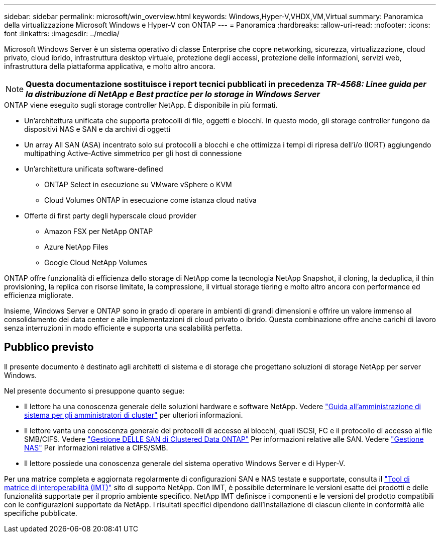 ---
sidebar: sidebar 
permalink: microsoft/win_overview.html 
keywords: Windows,Hyper-V,VHDX,VM,Virtual 
summary: Panoramica della virtualizzazione Microsoft Windows e Hyper-V con ONTAP 
---
= Panoramica
:hardbreaks:
:allow-uri-read: 
:nofooter: 
:icons: font
:linkattrs: 
:imagesdir: ../media/


[role="lead"]
Microsoft Windows Server è un sistema operativo di classe Enterprise che copre networking, sicurezza, virtualizzazione, cloud privato, cloud ibrido, infrastruttura desktop virtuale, protezione degli accessi, protezione delle informazioni, servizi web, infrastruttura della piattaforma applicativa, e molto altro ancora.


NOTE: *Questa documentazione sostituisce i report tecnici pubblicati in precedenza _TR-4568: Linee guida per la distribuzione di NetApp e Best practice per lo storage in Windows Server_*

.ONTAP viene eseguito sugli storage controller NetApp. È disponibile in più formati.
* Un'architettura unificata che supporta protocolli di file, oggetti e blocchi. In questo modo, gli storage controller fungono da dispositivi NAS e SAN e da archivi di oggetti
* Un array All SAN (ASA) incentrato solo sui protocolli a blocchi e che ottimizza i tempi di ripresa dell'i/o (IORT) aggiungendo multipathing Active-Active simmetrico per gli host di connessione
* Un'architettura unificata software-defined
+
** ONTAP Select in esecuzione su VMware vSphere o KVM
** Cloud Volumes ONTAP in esecuzione come istanza cloud nativa


* Offerte di first party degli hyperscale cloud provider
+
** Amazon FSX per NetApp ONTAP
** Azure NetApp Files
** Google Cloud NetApp Volumes




ONTAP offre funzionalità di efficienza dello storage di NetApp come la tecnologia NetApp Snapshot, il cloning, la deduplica, il thin provisioning, la replica con risorse limitate, la compressione, il virtual storage tiering e molto altro ancora con performance ed efficienza migliorate.

Insieme, Windows Server e ONTAP sono in grado di operare in ambienti di grandi dimensioni e offrire un valore immenso al consolidamento dei data center e alle implementazioni di cloud privato o ibrido. Questa combinazione offre anche carichi di lavoro senza interruzioni in modo efficiente e supporta una scalabilità perfetta.



== Pubblico previsto

Il presente documento è destinato agli architetti di sistema e di storage che progettano soluzioni di storage NetApp per server Windows.

Nel presente documento si presuppone quanto segue:

* Il lettore ha una conoscenza generale delle soluzioni hardware e software NetApp. Vedere https://docs.netapp.com/us-en/ontap/cluster-admin/index.html["Guida all'amministrazione di sistema per gli amministratori di cluster"] per ulteriori informazioni.
* Il lettore vanta una conoscenza generale dei protocolli di accesso ai blocchi, quali iSCSI, FC e il protocollo di accesso ai file SMB/CIFS. Vedere https://docs.netapp.com/us-en/ontap/san-management/index.html["Gestione DELLE SAN di Clustered Data ONTAP"] Per informazioni relative alle SAN. Vedere https://docs.netapp.com/us-en/ontap/nas-management/index.html["Gestione NAS"] Per informazioni relative a CIFS/SMB.
* Il lettore possiede una conoscenza generale del sistema operativo Windows Server e di Hyper-V.


Per una matrice completa e aggiornata regolarmente di configurazioni SAN e NAS testate e supportate, consulta il http://mysupport.netapp.com/matrix/["Tool di matrice di interoperabilità (IMT)"] sito di supporto NetApp. Con IMT, è possibile determinare le versioni esatte dei prodotti e delle funzionalità supportate per il proprio ambiente specifico. NetApp IMT definisce i componenti e le versioni del prodotto compatibili con le configurazioni supportate da NetApp. I risultati specifici dipendono dall'installazione di ciascun cliente in conformità alle specifiche pubblicate.
